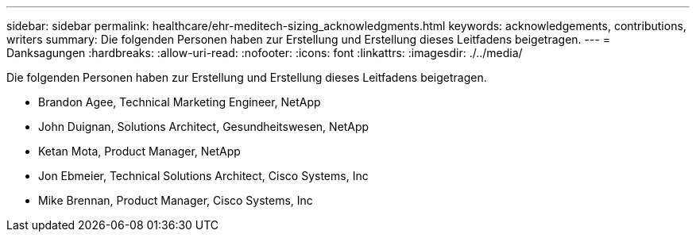 ---
sidebar: sidebar 
permalink: healthcare/ehr-meditech-sizing_acknowledgments.html 
keywords: acknowledgements, contributions, writers 
summary: Die folgenden Personen haben zur Erstellung und Erstellung dieses Leitfadens beigetragen. 
---
= Danksagungen
:hardbreaks:
:allow-uri-read: 
:nofooter: 
:icons: font
:linkattrs: 
:imagesdir: ./../media/


[role="lead"]
Die folgenden Personen haben zur Erstellung und Erstellung dieses Leitfadens beigetragen.

* Brandon Agee, Technical Marketing Engineer, NetApp
* John Duignan, Solutions Architect, Gesundheitswesen, NetApp
* Ketan Mota, Product Manager, NetApp
* Jon Ebmeier, Technical Solutions Architect, Cisco Systems, Inc
* Mike Brennan, Product Manager, Cisco Systems, Inc

